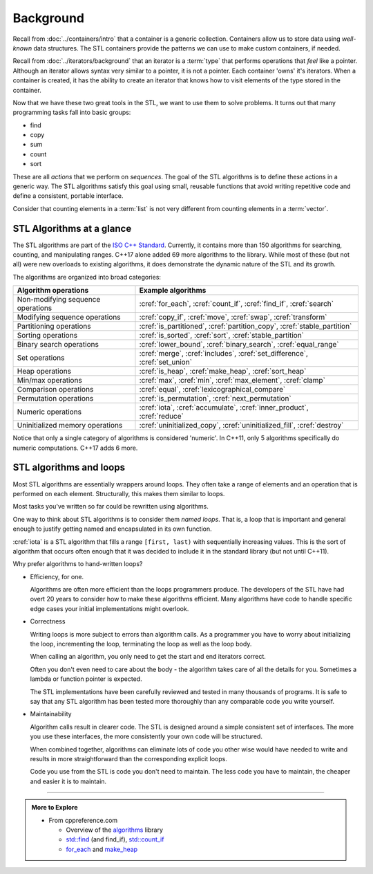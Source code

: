 ..  Copyright (C)  Dave Parillo.  Permission is granted to copy, distribute
    and/or modify this document under the terms of the GNU Free Documentation
    License, Version 1.3 or any later version published by the Free Software
    Foundation; with Invariant Sections being Forward, and Preface,
    no Front-Cover Texts, and no Back-Cover Texts.  A copy of
    the license is included in the section entitled "GNU Free Documentation
    License".

.. index:: 
   single: algorithms

Background
==========

Recall from :doc:`../containers/intro` that a container
is a generic collection.
Containers allow us to store data using *well-known* data structures.
The STL containers provide the patterns we can use to make
custom containers, if needed.

Recall from :doc:`../iterators/background` that an iterator
is a :term:`type` that performs operations that *feel* like a pointer.
Although an iterator allows syntax very similar to a pointer,
it is not a pointer.
Each container 'owns' it's iterators.
When a container is created, it has the ability to create an iterator
that knows how to visit elements of the type stored in the container.

Now that we have these two great tools in the STL,
we want to use them to solve problems.
It turns out that many programming tasks fall into basic groups:

- find
- copy
- sum
- count
- sort

These are all *actions* that we perform on *sequences*.
The goal of the STL algorithms is to define these actions in a generic way.
The STL algorithms satisfy this goal using small, 
reusable functions that avoid writing repetitive code
and define a consistent, portable interface.

Consider that counting elements in a :term:`list` is not very different
from counting elements in a :term:`vector`.

.. index:: ISO C++ standard
   single: for_each
   single: count(_if)
   single: find(_if)
   single: search
   single: copy(_if)
   single: move
   single: transform
   single: generate
   single: is_partitioned
   single: partition_copy
   single: stable_partition
   single: is_sorted
   single: sort
   single: stable_partition
   single: lower_bound
   single: binary_search
   single: equal_range
   single: merge
   single: includes
   single: set_difference
   single: set_union
   single: is_heap
   single: make_heap
   single: sort_heap
   single: max
   single: min
   single: max_element
   single: clamp
   single: equal
   single: lexicographical_compare
   single: is_permutation
   single: next_permutation
   single: iota
   single: accumulate
   single: inner_product
   single: reduce
   single: uninitialized_copy
   single: uninitialized_fill
   single: destroy

STL Algorithms at a glance
--------------------------
The STL algorithms are part of the 
`ISO C++ Standard <https://isocpp.org/std/the-standard>`__.
Currently, it contains more than 150 algorithms for 
searching, counting, and manipulating ranges.
C++17 alone added 69 more algorithms to the library.
While most of these (but not all) were new overloads to existing algorithms,
it does demonstrate the dynamic nature of the STL and its growth.

The algorithms are organized into broad categories:

=================================== ==========================================================================
Algorithm operations                Example algorithms
=================================== ==========================================================================
Non-modifying sequence operations   :cref:`for_each`, :cref:`count_if`, :cref:`find_if`, :cref:`search`
Modifying sequence operations       :cref:`copy_if`, :cref:`move`, :cref:`swap`, :cref:`transform`
Partitioning operations             :cref:`is_partitioned`, :cref:`partition_copy`, :cref:`stable_partition`
Sorting operations                  :cref:`is_sorted`, :cref:`sort`, :cref:`stable_partition`
Binary search operations            :cref:`lower_bound`, :cref:`binary_search`, :cref:`equal_range`
Set operations                      :cref:`merge`, :cref:`includes`, :cref:`set_difference`, :cref:`set_union`
Heap operations                     :cref:`is_heap`, :cref:`make_heap`, :cref:`sort_heap`
Min/max operations                  :cref:`max`, :cref:`min`, :cref:`max_element`, :cref:`clamp`
Comparison operations               :cref:`equal`, :cref:`lexicographical_compare`
Permutation operations              :cref:`is_permutation`, :cref:`next_permutation`
Numeric operations                  :cref:`iota`, :cref:`accumulate`, :cref:`inner_product`, :cref:`reduce`
Uninitialized memory operations     :cref:`uninitialized_copy`, :cref:`uninitialized_fill`, :cref:`destroy`
=================================== ==========================================================================

Notice that only a single category of algorithms is considered 'numeric'.
In C++11, only 5 algorithms specifically do numeric computations.
C++17 adds 6 more.

.. index:: 
   pair: algorithms; loops


STL algorithms and loops
------------------------
Most STL algorithms are essentially wrappers around loops.
They often take a range of elements and an operation that is performed on each element.
Structurally, this makes them similar to loops.

Most tasks you've written so far could be rewritten using algorithms.

One way to think about STL algorithms is to consider them *named loops*.
That is, a loop that is important and general enough
to justify getting named and encapsulated in its own function.

:cref:`iota` is a STL algorithm that fills a range ``[first, last)`` 
with sequentially increasing values.
This is the sort of algorithm that occurs often enough that it was decided
to include it in the standard library 
(but not until C++11).

.. tabbed:: iota

   .. tab:: Example: iota

      The parameter ``value`` defines the start value.
      This value is assigned to ``first``,
      and both ``first`` and ``value`` are incremented.

      .. literalinclude:: iota.txt
         :language: cpp
         :start-after: // possible
         :end-before: void print
         :dedent: 3
         :linenos:

      Note the order of operations on 5.

      - First ``first`` is dereferenced and ``value`` is assigned.
      - **Then** the iterator is incremented.

   .. tab:: Run It

      .. include:: iota.txt

      
Why prefer algorithms to hand-written loops?

- Efficiency, for one.

  Algorithms are often more efficient than the loops programmers produce.
  The developers of the STL have had overt 20 years to consider how to make these
  algorithms efficient.
  Many algorithms have code to handle specific edge cases your initial implementations
  might overlook.

- Correctness

  Writing loops is more subject to errors than algorithm calls.
  As a programmer you have to worry about initializing the loop,
  incrementing the loop, terminating the loop as well as the loop body.

  When calling an algorithm, you only need to get the start and end
  iterators correct.

  Often you don't even need to care about the body - the algorithm takes care
  of all the details for you. Sometimes a lambda or function pointer is expected.

  The STL implementations have been carefully reviewed and tested in
  many thousands of programs.
  It is safe to say that any STL algorithm has been tested more thoroughly
  than any comparable code you write yourself.


- Maintainability

  Algorithm calls result in clearer code.
  The STL is designed around a simple consistent set of interfaces.
  The more you use these interfaces, the more consistently
  your own code will be structured.

  When combined together, algorithms can eliminate lots of code
  you other wise would have needed to write and
  results in more straightforward than the corresponding explicit loops.

  Code you use from the STL is code you don't need to maintain.
  The less code you have to maintain, the cheaper and easier it is to maintain.


-----

.. admonition:: More to Explore

   - From cppreference.com

     - Overview of the `algorithms <http://en.cppreference.com/w/cpp/algorithm>`_ library
     - `std::find <http://en.cppreference.com/w/cpp/algorithm/find>`_ (and find_if), 
       `std::count_if <http://en.cppreference.com/w/cpp/algorithm/count_if>`_
     - `for_each <http://en.cppreference.com/w/cpp/algorithm/for_each>`_ and 
       `make_heap <http://en.cppreference.com/w/cpp/algorithm/make_heap>`_

